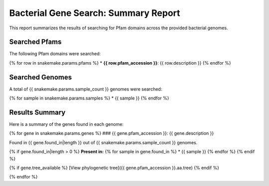 Bacterial Gene Search: Summary Report
===============================

This report summarizes the results of searching for Pfam domains 
across the provided bacterial genomes.

Searched Pfams
-------------

The following Pfam domains were searched:

{% for row in snakemake.params.pfams %}
* **{{ row.pfam_accession }}**: {{ row.description }}
{% endfor %}

Searched Genomes
---------------

A total of {{ snakemake.params.sample_count }} genomes were searched:

{% for sample in snakemake.params.samples %}
* {{ sample }}
{% endfor %}

Results Summary
-------------

Here is a summary of the genes found in each genome:

{% for gene in snakemake.params.genes %}
### {{ gene.pfam_accession }}: {{ gene.description }}

Found in {{ gene.found_in|length }} out of {{ snakemake.params.sample_count }} genomes.

{% if gene.found_in|length > 0 %}
**Present in:**
{% for sample in gene.found_in %}
* {{ sample }}
{% endfor %}
{% endif %}

{% if gene.tree_available %}
[View phylogenetic tree]({{ gene.pfam_accession }}.aa.tree)
{% endif %}

{% endfor %} 